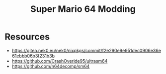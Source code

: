#+title: Super Mario 64 Modding
* Resources
- https://gitea.nek0.eu/nek0/nixpkgs/commit/f2e290e9e951dec0906e36e61ebbb06b3f231b3b
- https://github.com/CrashOveride95/ultrasm64
- https://github.com/n64decomp/sm64
